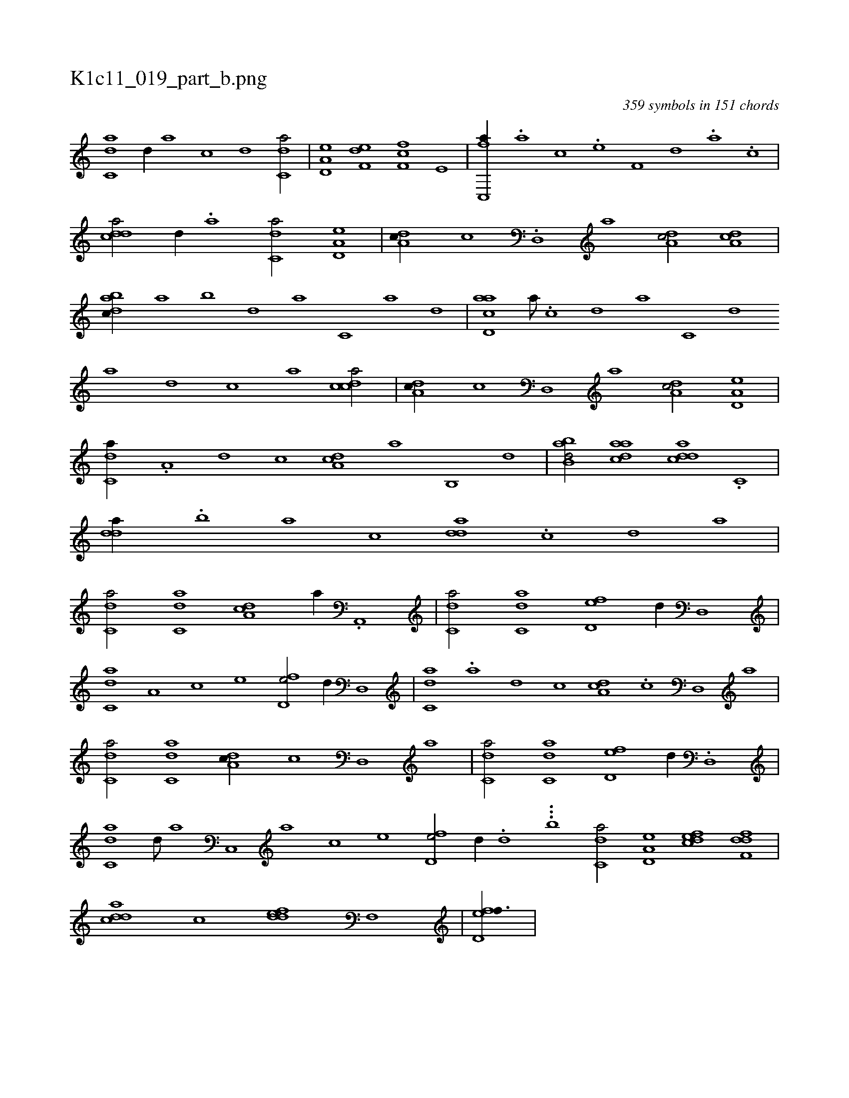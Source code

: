 X:1
%
%%titleleft true
%%tabaddflags 0
%%tabrhstyle grid
%
T:K1c11_019_part_b.png
C:359 symbols in 151 chords
L:1/1
K:italiantab
%
[c,da] [,d//] [a] [c] [d] [c,da/] |\
	[a,d,e] [f,de] [f,fc] [e,#y] |\
	[fc,,a//] .[,a] [,c] .[e] [f,#y] [,,d] .[,a] .[,c] |\
	[cdda/] [,d//] .[a] [c,da/] [a,d,e] |\
	[,da,c//] [,c] .[,d,,#y] [a] [,da,c/] [,da,c] |\
	[dabc//] [,,a] [,,b] [,,d] [,a] [c,#y] [a] [,d] |\
	[acd,a] [,,a///] .[,,c] [,,d] [,a] [,c,#y] [,d] 
%
[a] [,d] [,c] [,a] [,cdca/] |\
	[,da,c//] [,c] [,d,,#y] [a] [,da,c/] [a,d,e] |\
	[c,da//] .[a,#y] [,d] [,c] [,da,c] [,a] [,b,,#y] [,d] |\
	[abb,d/] [,daac] [,ddca] .[,c,#y] |\
	[,dda//] .[,,b#y] [,#ya] [,,,c] [,dda] .[,c] [,d#y] [a] |\
	[c,da/] [c,da] [,da,c] [,#y,a//] .[a,,,#y] |\
	[c,da/] [c,da] [fd,e] [,,d//] [d,,#y] |
%
[c,da1] [a,#y] [c] [e] [fd,e/] [,,d//] [d,,#y] |\
	[c,da] .[a] [,d] [,c] [,da,c] .[,c] [,d,,#y] [a] |\
	[c,da/] [c,da] [,da,c//] [,c] [,d,,#y] [a] |\
	[c,da/] [c,da] [fd,e] [,,d//] .[d,,#y] |\
	[c,da] [,d///] [a] [c,,#y] [a] [c] [e] [fd,e/] [,,d//] .[d] ...[,,,,,b1] [c,da/] [a,d,e] [,dfec] [,dff,d] |\
	[,ddca] [,c] [,ddef] [f,,#y] |\
	[fd,ef3/8] |
%

% number of items: 359


